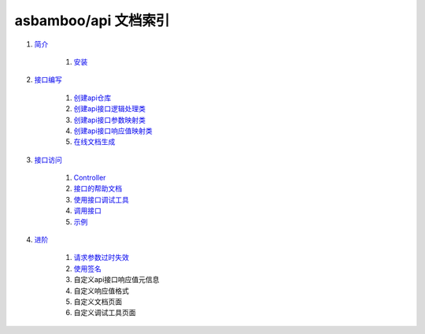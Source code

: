 asbamboo/api 文档索引
============================

#. `简介`_

    #. `安装`_
    
#. `接口编写`_

    #. `创建api仓库`_

    #. `创建api接口逻辑处理类`_

    #. `创建api接口参数映射类`_

    #. `创建api接口响应值映射类`_

    #. `在线文档生成`_

#. `接口访问`_

    #. `Controller`_

    #. `接口的帮助文档`_

    #. `使用接口调试工具`_

    #. `调用接口`_

    #. `示例`_

#. `进阶`_

    #. `请求参数过时失效`_

    #. `使用签名`_

    #. 自定义api接口响应值元信息

    #. 自定义响应值格式

    #. 自定义文档页面

    #. 自定义调试工具页面

.. _简介: introduction.rst
.. _安装: introduction.rst
.. _接口编写: how_to_create_api.rst
.. _创建api仓库: how_to_create_api/api_store.rst
.. _创建api接口逻辑处理类: how_to_create_api/api_class.rst
.. _创建api接口参数映射类: how_to_create_api/request_params.rst
.. _创建api接口响应值映射类: how_to_create_api/response_params.rst
.. _在线文档生成: how_to_create_api/comments_to_document.rst
.. _接口访问: how_to_use_api.rst
.. _Controller: 接口访问_
.. _接口的帮助文档: 接口访问_
.. _使用接口调试工具: 接口访问_
.. _调用接口: 接口访问_
.. _示例: 接口访问_
.. _进阶: advanced.rst
.. _checker: advanced/checker.rst
.. _请求参数过时失效: checker_
.. _使用签名: checker_